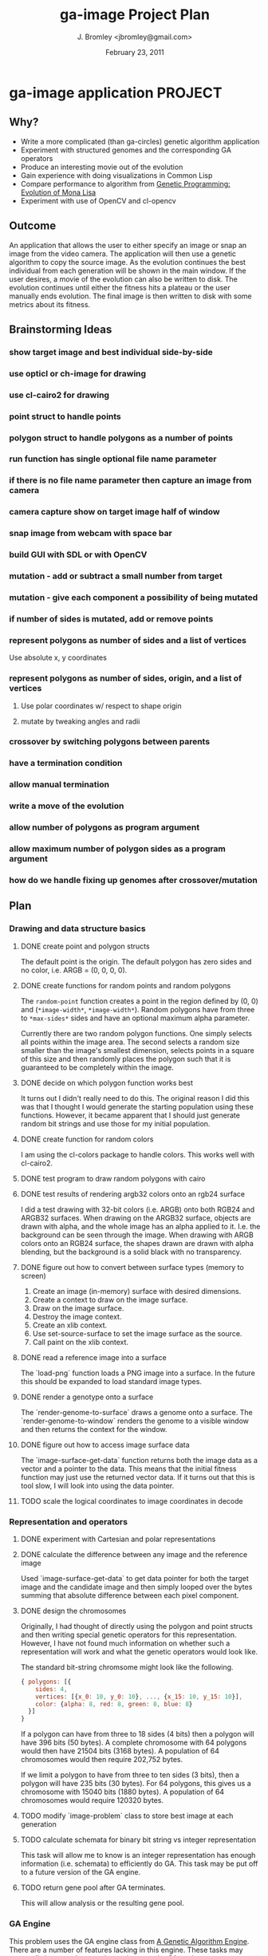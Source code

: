#+TITLE: ga-image Project Plan
#+AUTHOR: J. Bromley <jbromley@gmail.com>
#+DATE: February 23, 2011

* ga-image application						    :PROJECT:
** Why?
 - Write a more complicated (than ga-circles) genetic algorithm application
 - Experiment with structured genomes and the corresponding GA operators
 - Produce an interesting movie out of the evolution
 - Gain experience with doing visualizations in Common Lisp
 - Compare performance to algorithm from [[http://rogeralsing.com/2008/12/07/genetic-programming-evolution-of-mona-lisa/][Genetic Programming:
   Evolution of Mona Lisa]]
 - Experiment with use of OpenCV and cl-opencv

** Outcome
An application that allows the user to either specify an image or snap
an image from the video camera. The application will then use a
genetic algorithm to copy the source image. As the evolution continues
the best individual from each generation will be shown in the main
window. If the user desires, a movie of the evolution can also be
written to disk. The evolution continues until either the fitness hits
a plateau or the user manually ends evolution. The final image is then
written to disk with some metrics about its fitness.

** Brainstorming Ideas
*** show target image and best individual side-by-side
*** use opticl or ch-image for drawing
*** use cl-cairo2 for drawing
*** point struct to handle points
*** polygon struct to handle polygons as a number of points
*** run function has single optional file name parameter
*** if there is no file name parameter then capture an image from camera
*** camera capture show on target image half of window
*** snap image from webcam with space bar
*** build GUI with SDL or with OpenCV
*** mutation - add or subtract a small number from target
*** mutation - give each component a possibility of being mutated
*** if number of sides is mutated, add or remove points
*** represent polygons as number of sides and a list of vertices
Use absolute x, y coordinates
*** represent polygons as number of sides, origin, and a list of vertices
**** Use polar coordinates w/ respect to shape origin
**** mutate by tweaking angles and radii
*** crossover by switching polygons between parents
*** have a termination condition
*** allow manual termination
*** write a move of the evolution
*** allow number of polygons as program argument
*** allow maximum number of polygon sides as a program argument
*** how do we handle fixing up genomes after crossover/mutation

** Plan
*** Drawing and data structure basics
**** DONE create point and polygon structs
The default point is the origin. The default polygon has zero sides
and no color, i.e. ARGB = (0, 0, 0, 0).
**** DONE create functions for random points and random polygons
The =random-point= function creates a point in the region defined by
(0, 0) and (=*image-width*=, =*image-width*=). Random polygons have
from three to =*max-sides*= sides and have an optional maximum alpha
parameter. 

Currently there are two random polygon functions. One simply selects
all points within the image area. The second selects a random size
smaller than the image's smallest dimension, selects points in a
square of this size and then randomly places the polygon such that it
is guaranteed to be completely within the image.
**** DONE decide on which polygon function works best
It turns out I didn't really need to do this. The original reason I
did this was that I thought I would generate the starting population
using these functions. However, it became apparent that I should just
generate random bit strings and use those for my initial population.
**** DONE create function for random colors
I am using the cl-colors package to handle colors. This works well
with cl-cairo2.
**** DONE test program to draw random polygons with cairo
**** DONE test results of rendering argb32 colors onto an rgb24 surface
I did a test drawing with 32-bit colors (i.e. ARGB) onto both RGB24
and ARGB32 surfaces. When drawing on the ARGB32 surface, objects are
drawn with alpha, and the whole image has an alpha applied to
it. I.e. the background can be seen through the image. When drawing
with ARGB colors onto an RGB24 surface, the shapes drawn are drawn
with alpha blending, but the background is a solid black with no
transparency.
**** DONE figure out how to convert between surface types (memory to screen)
 1. Create an image (in-memory) surface with desired dimensions.
 2. Create a context to draw on the image surface.
 3. Draw on the image surface.
 4. Destroy the image context.
 5. Create an xlib context.
 6. Use set-source-surface to set the image surface as the source.
 7. Call paint on the xlib context.
**** DONE read a reference image into a surface
The `load-png` function loads a PNG image into a surface. In the
future this should be expanded to load standard image types.
**** DONE render a genotype onto a surface
The `render-genome-to-surface` draws a genome onto a surface. The
`render-genome-to-window` renders the genome to a visible window and
then returns the context for the window.
**** DONE figure out how to access image surface data
The `image-surface-get-data` function returns both the image data as a
vector and a pointer to the data. This means that the initial fitness
function may just use the returned vector data. If it turns out that
this is tool slow, I will look into using the data pointer.
**** TODO scale the logical coordinates to image coordinates in decode
*** Representation and operators
**** DONE experiment with Cartesian and polar representations
**** DONE calculate the difference between any image and the reference image
Used `image-surface-get-data` to get data pointer for both the target
image and the candidate image and then simply looped over the bytes
summing that absolute difference between each pixel component.
**** DONE design the chromosomes
Originally, I had thought of directly using the polygon and point
structs and then writing special genetic operators for this
representation. However, I have not found much information on whether
such a representation will work and what the genetic operators would
look like.

The standard bit-string chromsome might look like the following.

#+BEGIN_SRC javascript
{ polygons: [{
    sides: 4,
    vertices: [{x_0: 10, y_0: 10}, ..., {x_15: 10, y_15: 10}],
    color: {alpha: 8, red: 8, green: 8, blue: 8}
  }]
}
#+END_SRC

If a polygon can have from three to 18 sides (4 bits) then a polygon
will have 396 bits (50 bytes). A complete chromosome with 64 polygons
would then have 21504 bits (3168 bytes). A population of 64
chromosomes would then require 202,752 bytes.

If we limit a polygon to have from three to ten sides (3 bits), then a
polygon will have 235 bits (30 bytes). For 64 polygons, this gives us
a chromosome with 15040 bits (1880 bytes). A population of 64
chromosomes would require 120320 bytes.
**** TODO modify `image-problem` class to store best image at each generation
**** TODO calculate schemata for binary bit string vs integer representation
This task will allow me to know is an integer representation has
enough information (i.e. schemata) to efficiently do GA. This task may
be put off to a future version of the GA engine.
**** TODO return gene pool after GA terminates.
This will allow analysis or the resulting gene pool.
*** GA Engine
This problem uses the GA engine class from 
[[http://softwarematters.org/ga-engine.html][A Genetic Algorithm Engine]]. There are a number of features lacking in
this engine. These tasks may eventually be moved to a project to
improve the GA engine.
**** DONE function to create the initial population
I just use random bit strings for the initial population and the
decoder handles making sense of these bit strings.
**** TODO function for rank selection
The current engine only uses tournament selection. Implement rank
selection as the default selection method.
**** TODO allow users to specify type of selection for a GA run
Initially the options might be tournament, rank, and roulette wheel selection.
**** TODO implement multi-point crossover
The current engine only does single-point crossover. Add the
possbility for multiple-point crossover.
**** TODO implement elitism
**** TODO fix the evolution step function
The current evolution strategy is the following: 

#+BEGIN_QUOTE
Create a new gene pool of the same size as the specified gene pool by
replacing half the population with mutated offspring of tournament
selection winners. The other half of the population consists of the
parent genomes.
#+END_QUOTE

Modify this to allow elitism and replace the whole genome (except for
elites) for every generation.
**** TODO allow an arbitrary function to be run for each generation
The current engine only allows client code to request that some simple
display statistics be shown for each generation. Change this so that a
custom function can be run for each generation. This will allow things
like animating the evolution of an organism.
